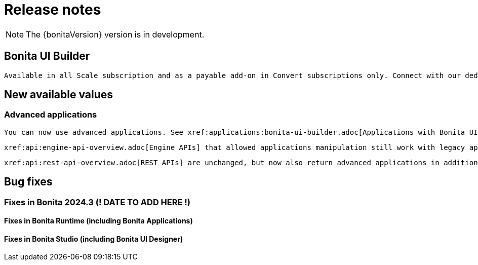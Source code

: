 = Release notes
:description: Bonita release note

[NOTE]
====
The {bonitaVersion} version is in development.
====

== Bonita UI Builder

 Available in all Scale subscription and as a payable add-on in Convert subscriptions only. Connect with our dedicated sales team to start your upgrade journey today!

== New available values

=== Advanced applications

 You can now use advanced applications. See xref:applications:bonita-ui-builder.adoc[Applications with Bonita UI Builder] for more details. Community users can also integrate their own advanced applications developed with other tools.

 xref:api:engine-api-overview.adoc[Engine APIs] that allowed applications manipulation still work with legacy applications and have been deprecated in favor of new APIs that manipulate both advanced and legacy applications.

 xref:api:rest-api-overview.adoc[REST APIs] are unchanged, but now also return advanced applications in addition of legacy applications.

== Bug fixes

=== Fixes in Bonita 2024.3 (! DATE TO ADD HERE !)

==== Fixes in Bonita Runtime (including Bonita Applications)

==== Fixes in Bonita Studio (including Bonita UI Designer)

